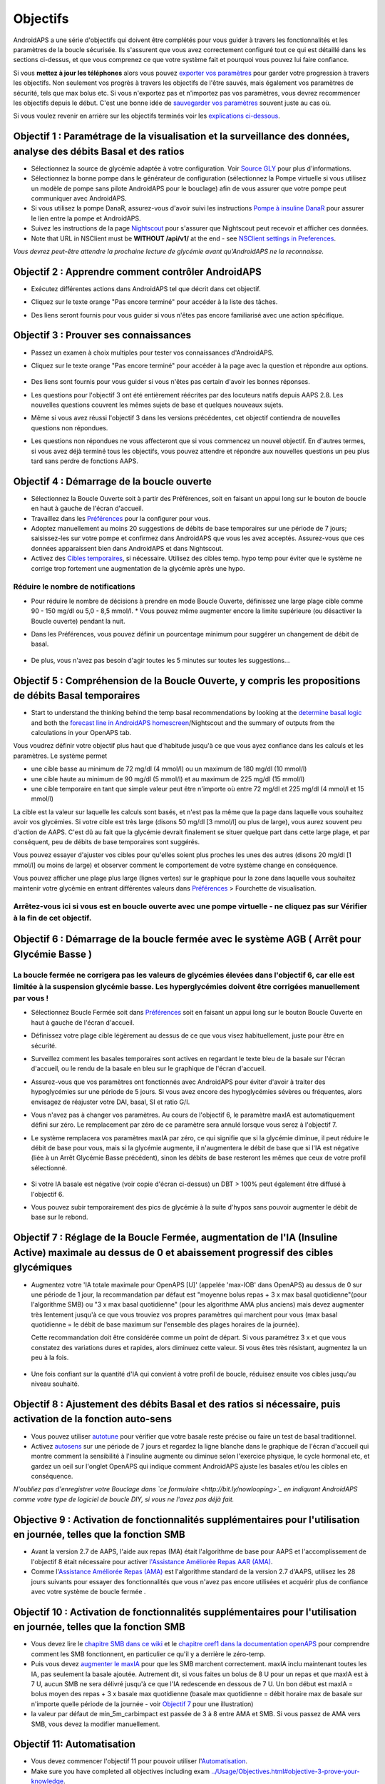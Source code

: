 Objectifs
**************************************************

AndroidAPS a une série d'objectifs qui doivent être complétés pour vous guider à travers les fonctionnalités et les paramètres de la boucle sécurisée.  Ils s'assurent que vous avez correctement configuré tout ce qui est détaillé dans les sections ci-dessus, et que vous comprenez ce que votre système fait et pourquoi vous pouvez lui faire confiance.

Si vous **mettez à jour les téléphones** alors vous pouvez `exporter vos paramètres <../Usage/ExportImportSettings.html>`_ pour garder votre progression à travers les objectifs. Non seulement vos progrès à travers les objectifs de l'être sauvés, mais également vos paramètres de sécurité, tels que max bolus etc.  Si vous n'exportez pas et n'importez pas vos paramètres, vous devrez recommencer les objectifs depuis le début.  C'est une bonne idée de `sauvegarder vos paramètres <../Usage/ExportImportSettings.html>`_ souvent juste au cas où.

Si vous voulez revenir en arrière sur les objectifs terminés voir les `explications ci-dessous <../Usage/Objectives.html#retour-arriere-dans-les-objectifs>`_.
 
Objectif 1 : Paramétrage de la visualisation et la surveillance des données, analyse des débits Basal et des ratios
====================================================================================================
* Sélectionnez la source de glycémie adaptée à votre configuration.  Voir `Source GLY <../Configuration/BG-Source.html>`_ pour plus d'informations.
* Sélectionnez la bonne pompe dans le générateur de configuration (sélectionnez la Pompe virtuelle si vous utilisez un modèle de pompe sans pilote AndroidAPS pour le bouclage) afin de vous assurer que votre pompe peut communiquer avec AndroidAPS.  
* Si vous utilisez la pompe DanaR, assurez-vous d'avoir suivi les instructions `Pompe à insuline DanaR <../Configuration/DanaR-Insulin-Pump.html>`_ pour assurer le lien entre la pompe et AndroidAPS.
* Suivez les instructions de la page `Nightscout <../Installing-AndroidAPS/Nightscout.html>`_ pour s'assurer que Nightscout peut recevoir et afficher ces données.
* Note that URL in NSClient must be **WITHOUT /api/v1/** at the end - see `NSClient settings in Preferences <../Configuration/Preferences.html#nsclient>`_.

*Vous devrez peut-être attendre la prochaine lecture de glycémie avant qu'AndroidAPS ne la reconnaisse.*

Objectif 2 : Apprendre comment contrôler AndroidAPS
==================================================
* Exécutez différentes actions dans AndroidAPS tel que décrit dans cet objectif.
* Cliquez sur le texte orange "Pas encore terminé" pour accéder à la liste des tâches.
* Des liens seront fournis pour vous guider si vous n'êtes pas encore familiarisé avec une action spécifique.

   .. image:: ../images/Objective2_V2_5.png
     :alt: Screenshot objective 2

Objectif 3 : Prouver ses connaissances
==================================================
* Passez un examen à choix multiples pour tester vos connaissances d'AndroidAPS.
* Cliquez sur le texte orange "Pas encore terminé" pour accéder à la page avec la question et répondre aux options.

   .. image:: ../images/Objective3_V2_5.png
     :alt: Screenshot objective 3

* Des liens sont fournis pour vous guider si vous n'êtes pas certain d'avoir les bonnes réponses.
* Les questions pour l'objectif 3 ont été entièrement réécrites par des locuteurs natifs depuis AAPS 2.8. Les nouvelles questions couvrent les mêmes sujets de base et quelques nouveaux sujets.
* Même si vous avez réussi l'objectif 3 dans les versions précédentes, cet objectif contiendra de nouvelles questions non répondues.
* Les questions non répondues ne vous affecteront que si vous commencez un nouvel objectif. En d'autres termes, si vous avez déjà terminé tous les objectifs, vous pouvez attendre et répondre aux nouvelles questions un peu plus tard sans perdre de fonctions AAPS.

Objectif 4 : Démarrage de la boucle ouverte
==================================================
* Sélectionnez la Boucle Ouverte soit à partir des Préférences, soit en faisant un appui long sur le bouton de boucle en haut à gauche de l'écran d'accueil.
* Travaillez dans les `Préférences <../Configuration/Preferences.html>`_ pour la configurer pour vous.
* Adoptez manuellement au moins 20 suggestions de débits de base temporaires sur une période de 7 jours; saisissez-les sur votre pompe et confirmez dans AndroidAPS que vous les avez acceptés.  Assurez-vous que ces données apparaissent bien dans AndroidAPS et dans Nightscout.
* Activez des `Cibles temporaires <../Usage/temptarget.html>`_, si nécessaire. Utilisez des cibles temp. hypo temp pour éviter que le système ne corrige trop fortement une augmentation de la glycémie après une hypo. 

Réduire le nombre de notifications
--------------------------------------------------
* Pour réduire le nombre de décisions à prendre en mode Boucle Ouverte, définissez une large plage cible comme 90 - 150 mg/dl ou 5,0 - 8,5 mmol/l. * Vous pouvez même augmenter encore la limite supérieure (ou désactiver la Boucle ouverte) pendant la nuit. 
* Dans les Préférences, vous pouvez définir un pourcentage minimum pour suggérer un changement de débit de basal.

   .. image:: ../images/OpenLoop_MinimalRequestChange2.png
     :alt: Boucle ouverte Changement minimum
     
* De plus, vous n'avez pas besoin d'agir toutes les 5 minutes sur toutes les suggestions...

Objectif 5 : Compréhension de la Boucle Ouverte, y compris les propositions de débits Basal temporaires
====================================================================================================
* Start to understand the thinking behind the temp basal recommendations by looking at the `determine basal logic <https://openaps.readthedocs.io/en/latest/docs/While%20You%20Wait%20For%20Gear/Understand-determine-basal.html>`_ and both the `forecast line in AndroidAPS homescreen <../Getting-Started/Screenshots.html#prediction-lines>`_/Nightscout and the summary of outputs from the calculations in your OpenAPS tab.
 
Vous voudrez définir votre objectif plus haut que d'habitude jusqu'à ce que vous ayez confiance dans les calculs et les paramètres.  Le système permet

* une cible basse au minimum de 72 mg/dl (4 mmol/l) ou un maximum de 180 mg/dl (10 mmol/l) 
* une cible haute au minimum de 90 mg/dl (5 mmol/l) et au maximum de 225 mg/dl (15 mmol/l)
* une cible temporaire en tant que simple valeur peut être n'importe où entre 72 mg/dl et 225 mg/dl (4 mmol/l et 15 mmol/l)

La cible est la valeur sur laquelle les calculs sont basés, et n'est pas la même que la page dans laquelle vous souhaitez avoir vos glycémies.  Si votre cible est très large (disons 50 mg/dl [3 mmol/l] ou plus de large), vous aurez souvent peu d'action de AAPS. C'est dû au fait que la glycémie devrait finalement se situer quelque part dans cette large plage, et par conséquent, peu de débits de base temporaires sont suggérés. 

Vous pouvez essayer d'ajuster vos cibles pour qu'elles soient plus proches les unes des autres (disons 20 mg/dl [1 mmol/l] ou moins de large) et observer comment le comportement de votre système change en conséquence.  

Vous pouvez afficher une plage plus large (lignes vertes) sur le graphique pour la zone dans laquelle vous souhaitez maintenir votre glycémie en entrant différentes valeurs dans `Préférences <../Configuration/Preferences.html>`_ > Fourchette de visualisation.
 
.. image:: ../images/sign_stop.png
  :alt: Stop sign

Arrêtez-vous ici si vous est en boucle ouverte avec une pompe virtuelle - ne cliquez pas sur Vérifier à la fin de cet objectif.
------------------------------------------------------------------------------------------------------------------------------------------------------

.. image:: ../images/blank.png
  :alt: blank

Objectif 6 : Démarrage de la boucle fermée avec le système AGB ( Arrêt pour Glycémie Basse )
====================================================================================================
.. image:: ../images/sign_warning.png
  :alt: Warning sign
  
La boucle fermée ne corrigera pas les valeurs de glycémies élevées dans l'objectif 6, car elle est limitée à la suspension glycémie basse. Les hyperglycémies doivent être corrigées manuellement par vous !
--------------------------------------------------------------------------------------------------------------------------------------------------------------------------------------------------------
* Sélectionnez Boucle Fermée soit dans `Préférences <../Configuration/Preferences.html>`_ soit en faisant un appui long sur le bouton Boucle Ouverte en haut à gauche de l'écran d'accueil.
* Définissez votre plage cible légèrement au dessus de ce que vous visez habituellement, juste pour être en sécurité.
* Surveillez comment les basales temporaires sont actives en regardant le texte bleu de la basale sur l'écran d'accueil, ou le rendu de la basale en bleu sur le graphique de l'écran d'accueil.
* Assurez-vous que vos paramètres ont fonctionnés avec AndroidAPS pour éviter d'avoir à traiter des hypoglycémies sur une période de 5 jours.  Si vous avez encore des hypoglycémies sévères ou fréquentes, alors envisagez de réajuster votre DAI, basal, SI et ratio G/I.
* Vous n'avez pas à changer vos paramètres. Au cours de l'objectif 6, le paramètre maxIA est automatiquement défini sur zéro. Le remplacement par zéro de ce paramètre sera annulé lorsque vous serez à l'objectif 7.
* Le système remplacera vos paramètres maxIA par zéro, ce qui signifie que si la glycémie diminue, il peut réduire le débit de base pour vous, mais si la glycémie augmente, il n'augmentera le débit de base que si l'IA est négative (liée à un Arrêt Glycémie Basse précédent), sinon les débits de base resteront les mêmes que ceux de votre profil sélectionné.  

   .. image:: ../images/Objective6_negIOB.png
     :alt: Exemple IA négative

* Si votre IA basale est négative (voir copie d'écran ci-dessus) un DBT > 100% peut également être diffusé à l'objectif 6.
* Vous pouvez subir temporairement des pics de glycémie à la suite d'hypos sans pouvoir augmenter le débit de base sur le rebond.

Objectif 7 : Réglage de la Boucle Fermée, augmentation de l'IA (Insuline Active) maximale au dessus de 0 et abaissement progressif des cibles glycémiques
====================================================================================================
* Augmentez votre 'IA totale maximale pour OpenAPS [U]' (appelée 'max-IOB' dans OpenAPS) au dessus de 0 sur une période de 1 jour, la recommandation par défaut est "moyenne bolus repas + 3 x max basal quotidienne"(pour l'algorithme SMB) ou "3 x max basal quotidienne" (pour les algorithme AMA plus anciens) mais devez augmenter très lentement jusqu'à ce que vous trouviez vos propres paramètres qui marchent pour vous (max basal quotidienne = le débit de base maximum sur l'ensemble des plages horaires de la journée).

  Cette recommandation doit être considérée comme un point de départ. Si vous paramétrez 3 x et que vous constatez des variations dures et rapides, alors diminuez cette valeur. Si vous êtes très résistant, augmentez la un peu à la fois.

   .. image:: ../images/MaxDailyBasal2.png
     :alt: max daily basal

* Une fois confiant sur la quantité d'IA qui convient à votre profil de boucle, réduisez ensuite vos cibles jusqu'au niveau souhaité.


Objectif 8 : Ajustement des débits Basal et des ratios si nécessaire, puis activation de la fonction auto-sens
====================================================================================================
* Vous pouvez utiliser `autotune <https://openaps.readthedocs.io/en/latest/docs/Customize-Iterate/autotune.html>`_ pour vérifier que votre basale reste précise ou faire un test de basal traditionnel.
* Activez `autosens <../Usage/Open-APS-features.html>`_ sur une période de 7 jours et regardez la ligne blanche dans le graphique de l'écran d'accueil qui montre comment la sensibilité à l'insuline augmente ou diminue selon l'exercice physique, le cycle hormonal etc, et gardez un oeil sur l'onglet OpenAPS qui indique comment AndroidAPS ajuste les basales et/ou les cibles en conséquence.

*N'oubliez pas d'enregistrer votre Bouclage dans `ce formulaire <http://bit.ly/nowlooping>`_ en indiquant AndroidAPS comme votre type de logiciel de boucle DIY, si vous ne l'avez pas déjà fait.*


Objective 9 : Activation de fonctionnalités supplémentaires pour l'utilisation en journée, telles que la fonction SMB
====================================================================================================
* Avant la version 2.7 de AAPS, l'aide aux repas (MA) était l'algorithme de base pour AAPS et l'accomplissement de l'objectif 8 était nécessaire pour activer `l'Assistance Améliorée Repas AAR (AMA) <../Usage/Open-APS-features.html#assistance-amelioree-repas-aar>`_.
* Comme l'`Assistance Améliorée Repas (AMA) <../Usage/Open-APS-features.html#assistance-amelioree-repas-aar>`_ est l'algorithme standard de la version 2.7 d'AAPS, utilisez les 28 jours suivants pour essayer des fonctionnalités que vous n'avez pas encore utilisées et acquérir plus de confiance avec votre système de boucle fermée .


Objectif 10 : Activation de fonctionnalités supplémentaires pour l'utilisation en journée, telles que la fonction SMB
====================================================================================================
* Vous devez lire le `chapitre SMB dans ce wiki <../Usage/Open-APS-features.html#super-micro-bolus-smb>`_ et le `chapitre oref1 dans la documentation openAPS <https://openaps.readthedocs.io/en/latest/docs/Customize-Iterate/oref1.html>`_ pour comprendre comment les SMB fonctionnent, en particulier ce qu'il y a derrière le zéro-temp.
* Puis vous devez `augmenter le maxIA <../Usage/Open-APS-features.html#ia-totale-maximale-pour-openaps-u-openaps-max-ia>`_ pour que les SMB marchent correctement. maxIA inclu maintenant toutes les IA, pas seulement la basale ajoutée. Autrement dit, si vous faites un bolus de 8 U pour un repas et que maxIA est à 7 U, aucun SMB ne sera délivré jusqu'à ce que l'IA redescende en dessous de 7 U. Un bon début est maxIA = bolus moyen des repas + 3 x basale max quotidienne (basale max quotidienne = débit horaire max de basale sur n'importe quelle période de la journée - voir `Objectif 7 <../Usage/Objectives.html#objectif-7-reglage-de-la-boucle-fermee-augmentation-de-l-ia-insuline-active-maximale-au-dessus-de-0-et-abaissement-progressif-des-cibles-glycemiques>`_ pour une illustration)
* la valeur par défaut de min_5m_carbimpact est passée de 3 à 8 entre AMA et SMB. Si vous passez de AMA vers SMB, vous devez la modifier manuellement.


Objectif 11: Automatisation
====================================================================================================
* Vous devez commencer l'objectif 11 pour pouvoir utiliser l'`Automatisation <../Usage/Automation.html>`_.
* Make sure you have completed all objectives including exam `<../Usage/Objectives.html#objective-3-prove-your-knowledge>`_.
* Compléter les objectifs précédents n’affectera pas les autres objectifs que vous avez déjà terminés. Vous conserverez tous les objectifs terminés !


Retour arrière dans les Objectifs
====================================================================================================
Si vous voulez revenir en arrière sur les objectifs terminés pour quelque raison que ce soit, vous pouvez le faire en cliquant sur "Refaire l'objectif".

.. image:: ../images/Objective_ClearFinished.png
  :alt: Retour arrières objectifs
